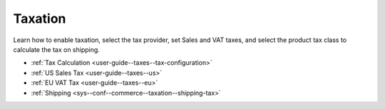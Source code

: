 .. _configuration--guide--commerce--configuration--taxation:

Taxation
========

Learn how to enable taxation, select the tax provider, set Sales and VAT taxes, and select the product tax class to calculate the tax on shipping.

* :ref:`Tax Calculation <user-guide--taxes--tax-configuration>`
* :ref:`US Sales Tax <user-guide--taxes--us>`
* :ref:`EU VAT Tax <user-guide--taxes--eu>`
* :ref:`Shipping <sys--conf--commerce--taxation--shipping-tax>`
